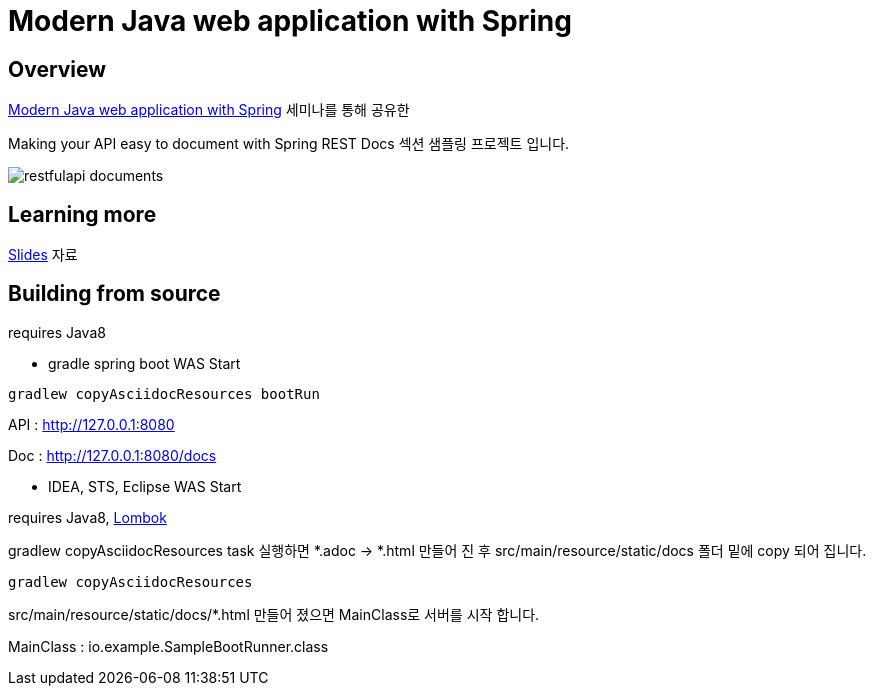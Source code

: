 :seminar-link: http://www.ksug.org/seminar/20151024
:seminar-slide-link: http://slides.com/gmind7/spirngrestdocs
:lombok-link: https://projectlombok.org

= Modern Java web application with Spring

== Overview

{seminar-link}[Modern Java web application with Spring] 세미나를 통해 공유한

Making your API easy to document with Spring REST Docs 섹션 샘플링 프로젝트 입니다.

image::restfulapi-documents.png[]

== Learning more

{seminar-slide-link}[Slides] 자료

== Building from source

requires Java8

* gradle spring boot WAS Start

[source,groovy,indent=0]
----
gradlew copyAsciidocResources bootRun
----

API : http://127.0.0.1:8080

Doc : http://127.0.0.1:8080/docs

* IDEA, STS, Eclipse WAS Start

requires Java8, {lombok-link}[Lombok]

gradlew copyAsciidocResources task 실행하면 *.adoc -> *.html 만들어 진 후 src/main/resource/static/docs 폴더 밑에 copy 되어 집니다.

[source,groovy,indent=0]
----
gradlew copyAsciidocResources
----

src/main/resource/static/docs/*.html 만들어 졌으면 MainClass로 서버를 시작 합니다.

MainClass : io.example.SampleBootRunner.class
